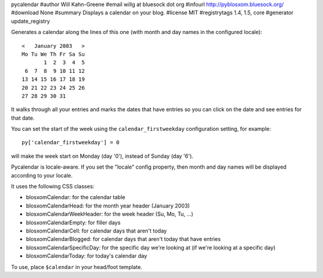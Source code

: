 pycalendar
#author Will Kahn-Greene
#email willg at bluesock dot org
#infourl http://pyblosxom.bluesock.org/
#download None
#summary Displays a calendar on your blog.
#license MIT
#registrytags 1.4, 1.5, core
#generator update_registry

Generates a calendar along the lines of this one (with month and day names in
the configured locale)::

    <   January 2003   >
    Mo Tu We Th Fr Sa Su
           1  2  3  4  5
     6  7  8  9 10 11 12
    13 14 15 16 17 18 19
    20 21 22 23 24 25 26
    27 28 29 30 31

It walks through all your entries and marks the dates that have entries
so you can click on the date and see entries for that date.

You can set the start of the week using the ``calendar_firstweekday``
configuration setting, for example::

   py['calendar_firstweekday'] = 0

will make the week start on Monday (day '0'), instead of Sunday (day '6').

Pycalendar is locale-aware.  If you set the "locale" config property,
then month and day names will be displayed according to your locale.

It uses the following CSS classes:

* blosxomCalendar: for the calendar table
* blosxomCalendarHead: for the month year header (January 2003)
* blosxomCalendarWeekHeader: for the week header (Su, Mo, Tu, ...)
* blosxomCalendarEmpty: for filler days
* blosxomCalendarCell: for calendar days that aren't today
* blosxomCalendarBlogged: for calendar days that aren't today that
  have entries
* blosxomCalendarSpecificDay: for the specific day we're looking at
  (if we're looking at a specific day)
* blosxomCalendarToday: for today's calendar day


To use, place ``$calendar`` in your head/foot template.
